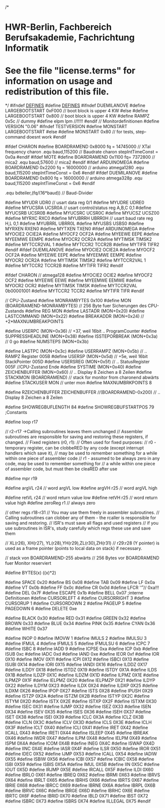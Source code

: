 /*
* HWR-Berlin, Fachbereich Berufsakademie, Fachrichtung Informatik
* See the file "license.terms" for information on usage and redistribution of this file.
*/
#ifndef		__DEFINES__
#define		__DEFINES__
#ifndef DUEMILANOVE
#define  	LARGEBOOTSTART		0xF000		// boot block is upper 4 KW
#else
#define  	LARGEBOOTSTART		0x800		// boot block is upper 4 KW
#define RAMPZ 0x5c		// dummy
#define	elpm	lpm		//!!!!!
#endif
// Monitordefinitionen
#define		VERSION		"0.06"
#ifndef TESTVERSION
#define		MONSTART	LARGEBOOTSTART
#else
#define		MONSTART	0x80		// for tests, step-command doesnt work
#endif

#ifdef  CHARON
#define		BOARDRAMEND		0x8000
 		fq = 14745000				// XTal frequency charon
.equ	baud,115200 				// Baudrate charon
		stepIntTimeConst = 0x0a		
#endif
#ifdef MOTE
#define		BOARDRAMEND			0x1100
  		fq=    7372800 			// mica2
.equ		baud,57600				// mica2
#endif
#ifdef ARDUINOMEGA
#define		BOARDRAMEND			0x2200
		fq = 16000000				// arduino atmega1280
.equ		baud,115200
		stepIntTimeConst = 0x6
#endif
#ifdef DUEMILANOVE
#define		BOARDRAMEND			0x800
		fq = 16000000				// arduino atmega328p
.equ		baud,115200
		stepIntTimeConst = 0x6
#endif

.equ		bdteiler,(fq/(16*baud))		  	// Baud-Divider

#define		MYUDR		UDR0		// usart data reg 0/1
#define		MYUDRE		UDRE0
#define		MYUCSRA		UCSR0A		// usart control/status reg A,B,C 0,1
#define		MYUCSRB		UCSR0B
#define		MYUCSRC		UCSR0C
#define		MYUCSZ		UCSZ00
#define		MYRXC		RXC0
#define		MYUBRRH		UBRR0H		// usart baud rate reg H,L 0,1
#define		MYUBRRL		UBRR0L
#define		MYUSBS		USBS0
#define		MYRXEN		RXEN0
#define		MYTXEN		TXEN0
#ifdef ARDUINOMEGA
#define		MYOCIE2		OCIE2A
#define		MYOCF2		OCF2A
#define		MYEEWE		EEPE
#define		MYEEMWE		EEMPE
#define		MYOCR2		OCR2A
#define		MYTIMSK		TIMSK2
#define		MYTCCR2VAL	1
#define		MYTCCR2		TCCR2B
#define		MYTIFR		TIFR2
#endif
#ifdef DUEMILANOVE
#define		MYOCIE2		OCIE2A
#define		MYOCF2		OCF2A
#define		MYEEWE		EEPE
#define		MYEEMWE		EEMPE
#define		MYOCR2		OCR2A
#define		MYTIMSK		TIMSK2
#define		MYTCCR2VAL	1
#define		MYTCCR2		TCCR2B
#define		MYTIFR		TIFR2
#endif

#ifdef	CHARON	// atmega128
#define		MYOCIE2		OCIE2
#define		MYOCF2		OCF2
#define		MYEEWE		EEWE
#define		MYEEMWE		EEMWE
#define		MYOCR2		OCR2
#define		MYTIMSK		TIMSK
#define		MYTCCR2VAL	0b00001001
#define		MYTCCR2		TCCR2
#define		MYTIFR		TIFR
#endif

// CPU-Zustand
#define		MONRAMBYTES	0x100
#define 	MON		(BOARDRAMEND-MONRAMBYTES)	// 256 Byte fuer Sicherungen des CPU-Zustands
#define		REG		MON
#define		LASTADR		(MON+0x20)
#define		LASTCOMMAND	(MON+0x22)
#define		BREAKADDR	(MON+0x24)	// +2*MAXNUMBREAKPOINTS

#define		USERPC		(MON+0x36)	// +37, weil 16bit .. ProgramCounter
#define		SUPPRESSHEADLINE	(MON+0x38)
#define		ISSTEPORBREAK	(MON+0x3a)	// 0 go
#define		NUMSTEPS	(MON+0x3b)

#define		LASTPC		(MON+0x3c)
#define		USERRAMPZ	(MON+0x5b)	//   .. RAMPZ Register		005B
#define		USERSP		(MON+0x5d)	// +5e, weil 16bit StackPointer	005D
#define		USERSREG	(MON+0x5f)	//   .. StatusRegister		005F
//CPU-Zustand Ende
#define		SYSTIME	(MON+0x40)
#define		ZEICHENBUFFER	(MON+0x60)	//  ..	Display 8 Zeichen a 8 Zeilen
#define		STACKMON	(BOARDRAMEND)	// stack for monitor from charonend abwärts
#define		STACKUSER	MON		// unter mon
#define		MAXNUMBRKPOINTS	8


#define		RZEICHENBUFFER	ZEICHENBUFFER
//(BOARDRAMEND-0x200)	//  .. Display 8 Zeichen a 8 Zeilen

#define		SHOWREGBUFLENGTH	84
#define		SHOWREGBUFSTARTPOS	79
;Constants

#define 	loop 		r17

// r2-r17 ->Calling subroutines leaves them unchanged
// Assembler subroutines are responsible for saving and restoring these registers, if changed. 
// Fixed registers (r0, r1):
// Often used for ﬁxed purposes:
// r0 - temporary register, can be clobbeRED by any code (except interrupt handlers which save it),
// may be used to remember something for a while within one piece of assembler code
// r1 - assumed to be always zero in any code, may be used to remember something for
// a while within one piece of assembler code, but must then be cleaRED after use

#define		mpr		r19

#define		argVL		r24			// word argVL low
#define		argVH		r25			// word argVL high
	
#define		retVL		r24			// word return value low
#define		retVH		r25			// word return value high
#define		zeroReg	r1			// always zero

// other regs r18-r31
// You may use them freely in assembler subroutines.
// Calling subroutines can clobber any of them - the rcaller is responsible for saving and restoring.
// ISR's must save all flags and used registers
// if you use subroutines in ISR's, study carefully which regs these use and save them 

// XL(r26), XH(r27), YL(r28),YH(r29),ZL(r30),ZH(r31)
// r29:r28 (Y pointer) is used as a frame pointer (points to local data on stack) if necessary.	

// stack von BOARDRAMEND-255 abwärts
// 256 Bytes vor BOARDRAMEND fuer Monitor reserviert

#define		BYTES(x)	((x)*2)


#define		SPACE		0x20
#define		BS				0x08
#define		TAB			0x09
#define		LF				0x0a
#define		VT				0x0b
#define		FF				0x0c
#define		CR				0x0d
#define		LFCR			'\r'			// 0xa!!!
#define		DEL			0x7F
#define		ESCAPE		0x1b
#define		BELL	 		0x07
;interne Definitionen
#define		CURSORLEFT		4
#define		CURSORRIGHT	3
#define		CURSORUP		1
#define		CURSORDOWN	2
#define		PAGEUP			5
#define		PAGEDOWN		6
#define		DELETE			0xe


#define		BLACK 		0x30
#define		RED			0x31
#define		GREEN		0x32
#define		BROWN		0x33
#define		BLUE			0x34
#define		PINK			0x35
#define		CYAN			0x36
#define		WHITE			0x37

#define		INOP		0
#define		IMOVW	1
#define		IMULS		2
#define		IMULSU	3
#define		IFMUL		4
#define		IFMULS	5
#define		IFMULSU	6
#define		ICPC		7
#define		ISBC		8
#define		IADD		9
#define		ICPSE		0xa
#define		ICP		0xb
#define		ISUB		0xc
#define		IADC		0xd
#define		IAND		0xe
#define		IEOR		0xf
#define		IOR		0X10
#define		IMOV		0X11
#define		ICPI		0X12
#define		ISBCI		0X13
#define		ISUBI		0X14
#define		IORI		0X15
#define		IANDI		0X16
#define		ILDDZ		0X17
#define		ILDDY		0X18
#define		ISTDZ		0X19
#define		ISTDY		0X1A
#define		ILDS		0X1B
#define		ILDZP		0X1C
#define		ILDZM		0X1D
#define		ILPMZ		0X1E
#define		ILPMZP	0X1F
#define		IELPMZ	0X20
#define		IELPMZP	0X21
#define		ILDYP		0X22
#define		ILDYM		0X23
#define		ILDX		0X24
#define		ILDXP		0X25
#define		ILDXM		0X26
#define		IPOP		0X27
#define		ISTS		0X28
#define		IPUSH		0X29
#define		ISTZP		0X2A
#define		ISTZM		0X2B
#define		ISTYP		0X2C
#define		ISTYM		0X2D
#define		ISTX		0X2E
#define		ISTXP		0X2F
#define		ISTXM		0X30
#define		ISEC		0X31
#define		IIJMP		0X32
#define		ISEZ		0X33
#define		ISEN		0X34
#define		ISEV		0X35
#define		ISES		0X36
#define		ISEH		0X37
#define		ISET		0X38
#define		ISEI		0X39
#define		ICLC		0X3A
#define		ICLZ		0X3B
#define		ICLN		0X3C
#define		ICLV		0X3D
#define		ICLS		0X3E
#define		ICLH		0X3F
#define		ICLT		0X40
#define		ICLI		0X41
#define		IRET		0X42
#define		IICALL		0X43
#define		IRETI		0X44
#define		ISLEEP	0X45
#define		IBREAK	0X46
#define		IWDR		0X47
#define		ILPM		0X48
#define		IELPM		0X49
#define		ISPM		0X4A
#define		ICOM		0X4B
#define		INEG		0X4C
#define		ISWAP		0X4D
#define		IINC		0X4E
#define		IASR		0X4F
#define		ILSR		0X50
#define		IROR		0X51
#define		IDEC		0X52
#define		IJMP		0X53
#define		ICALL		0X54
#define		IADIW		0X55
#define		ISBIW		0X56
#define		ICBI		0X57
#define		ICBIC		0X58
#define		ISBI		0X59
#define		ISBIS		0X5A
#define		IMUL		0X5B
#define		IIN		0X5C
#define		IOUT		0X5D
#define		IRJMP		0X5E
#define		IRCALL		0X5F
#define		ILDI		0X60
#define		IBRLO		0X61
#define		IBREQ		0X62
#define		IBRMI		0X63
#define		IBRVS		0X64
#define		IBRLT		0X65
#define		IBRHS		0X66
#define		IBRTS		0X67
#define		IBRIE		0X68
#define		IBRCC		0X69
#define		IBRNE		0X6A
#define		IBRPL		0X6B
#define		IBRVC		0X6C
#define		IBRGE		0X6D
#define		IBRHC		0X6E
#define		IBRTC		0X6F
#define		IBRID		0X70
#define		IBLD		0X71
#define		IBST		0X72
#define		ISBRC		0X73
#define		ISBRS		0X74
#define		IILLEGAL	0X75
#endif

